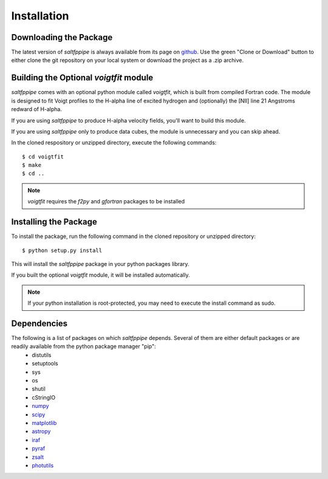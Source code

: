 Installation
============

Downloading the Package
-----------------------

The latest version of *saltfppipe* is always available from its page on `github <https://github.com/carlmitchell/saltfppipe>`_.
Use the green "Clone or Download" button to either clone the git repository on your local system or download the project as a .zip archive.

Building the Optional *voigtfit* module
---------------------------------------

*saltfppipe* comes with an optional python module called *voigtfit*, which is built from compiled Fortran code.
The module is designed to fit Voigt profiles to the H-alpha line of excited hydrogen and (optionally) the [NII] line 21 Angstroms redward of H-alpha.

If you are using *saltfppipe* to produce H-alpha velocity fields, you'll want to build this module.

If you are using *saltfppipe* only to produce data cubes, the module is unnecessary and you can skip ahead.

In the cloned respository or unzipped directory, execute the following commands::
	
	$ cd voigtfit
	$ make
	$ cd ..

.. note::
	*voigtfit* requires the *f2py* and *gfortran* packages to be installed

Installing the Package
----------------------

To install the package, run the following command in the cloned repository or unzipped directory::

	$ python setup.py install

This will install the *saltfppipe* package in your python packages library.

If you built the optional *voigtfit* module, it will be installed automatically.

.. note::
	If your python installation is root-protected, you may need to execute the install command as sudo.

Dependencies
------------

The following is a list of packages on which *saltfppipe* depends. Several of them are either default packages or are readily available from the python package manager "pip":
	* distutils
	* setuptools
	* sys
	* os
	* shutil
	* cStringIO
	* `numpy <http://www.numpy.org/>`_
	* `scipy <https://www.scipy.org/>`_
	* `matplotlib <http://matplotlib.org/>`_
	* `astropy <http://www.astropy.org/>`_
	* `iraf <http://iraf.noao.edu/>`_
	* `pyraf <http://www.stsci.edu/institute/software_hardware/pyraf>`_
	* `zsalt <https://github.com/crawfordsm/zSALT>`_
	* `photutils <https://photutils.readthedocs.io/en/latest/>`_
